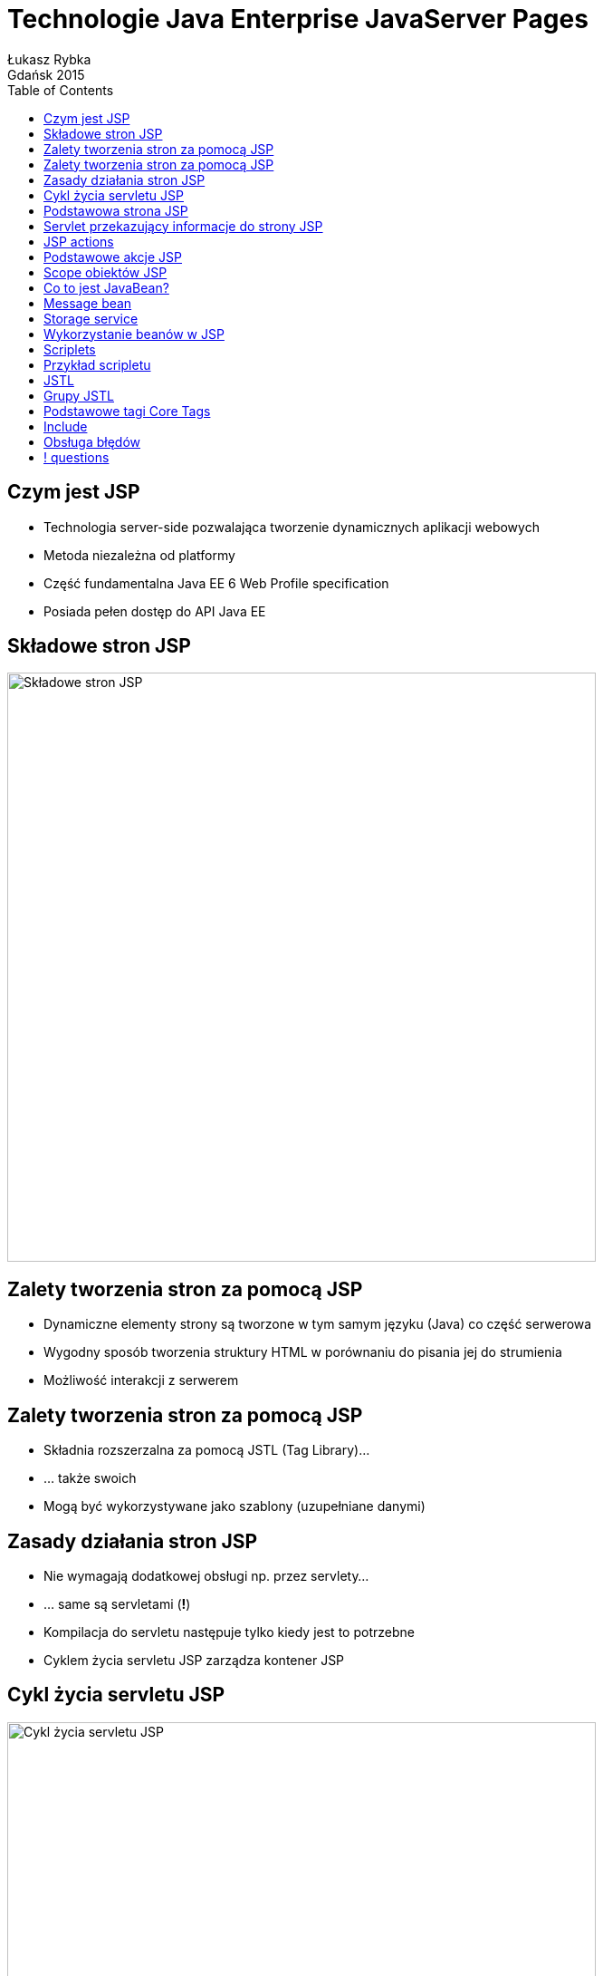 :longform:
:sectids!:
:imagesdir: images
:source-highlighter: highlightjs
:language: no-highlight
:dzslides-style: stormy-jm
:dzslides-fonts: family=Yanone+Kaffeesatz:400,700,200,300&family=Cedarville+Cursive
:dzslides-transition: fade
:dzslides-highlight: monokai
:experimental:
:toc2:
:sectanchors:
:idprefix:
:idseparator: -
:icons: font
:linkattrs:

= Technologie Java Enterprise JavaServer Pages
Łukasz Rybka ; Gdańsk 2015

[.topic]
== Czym jest JSP

[.incremental]
* Technologia server-side pozwalająca tworzenie dynamicznych aplikacji webowych
* Metoda niezależna od platformy
* Część fundamentalna Java EE 6 Web Profile specification
* Posiada pełen dostęp do API Java EE

[.topic]
== Składowe stron JSP

image::jsp-contents.png[Składowe stron JSP, 650, role="middle"]

[.topic]
== Zalety tworzenia stron za pomocą JSP

[.incremental]
* Dynamiczne elementy strony są tworzone w tym samym języku (Java) co część serwerowa
* Wygodny sposób tworzenia struktury HTML w porównaniu do pisania jej do strumienia
* Możliwość interakcji z serwerem

[.topic]
== Zalety tworzenia stron za pomocą JSP

[.incremental]
* Składnia rozszerzalna za pomocą JSTL (Tag Library)...
* ... także swoich
* Mogą być wykorzystywane jako szablony (uzupełniane danymi)

[.topic]
== Zasady działania stron JSP

[.incremental]
* Nie wymagają dodatkowej obsługi np. przez servlety...
* ... same są servletami (*!*)
* Kompilacja do servletu następuje tylko kiedy jest to potrzebne
* Cyklem życia servletu JSP zarządza kontener JSP

[.topic]
== Cykl życia servletu JSP

image::jsp-servlet-lifecycle.png[Cykl życia servletu JSP, 650, role="middle"]

[.topic.source]
== Podstawowa strona JSP

[source,html]
----
<%@ page contentType="text/html; charset=UTF-8" %>
<%@ taglib uri="http://java.sun.com/jsp/jstl/core" prefix="c" %>

<html>
    <head>
        ….
    </head>
    <body>
        ….
        <p>Hello, ${name}</p>
        ….
    </body>
</html>
----

[.topic.source]
== Servlet przekazujący informacje do strony JSP

[source,html]
----
@WebServlet(urlPatterns = "/hello")
public class HelloServlet extends HttpServlet {

   @Override
   protected void doGet(HttpServletRequest req,
    HttpServletResponse resp) {

        String name = request.getParameter("name");
        if (name == null || name.isEmpty()) {
            name = "Anonymous";
        }

        request.setAttribute("name", name);

        request.getRequestDispatcher("hello.jsp").
            forward(request, response);
   }
}
----

[.topic]
== JSP actions

[.incremental]
* Pozwalają na kontrolowanie zachowania servletu JSP
* Typowe akcje to wykorzystanie JavaBean, przekierowanie do innej strony , dynamiczne doładowanie innego pliku (np. JSP)

[.topic]
== Podstawowe akcje JSP

[.incremental]
* jsp:include
* jsp:useBean
* jsp:setProperty
* jsp:getProperty
* jsp:forward

[.topic]
== Scope obiektów JSP

[.incremental]
* page - domyślny, dostępny tylko na danej stronie
* request - dostępny dla wszystkich stron obsługujących żądanie
* session - dostępny w ramach utworzonej sesji HTTP
* application - przypisany do obiektu aplikacji, dostępny wszędzie

[.topic]
== Co to jest JavaBean?

[.incremental]
* Posiada bezargumentowy konstruktor
* Jest serializowalny i implementuje interfejs Serializable
* Może posiadać wiele pól z możliwością odczytu i zapisu
* Odczyt i zapis może być realizowany za pomocą getterów i setterów (konwencja)

[.topic.source]
== Message bean

[source,java]
----
public class Message implements Serializable {
    private String author;
    private String message;

    public Message() {
        super();
    }

    public String getAuthor() {
        return author;
    }

    public void setAuthor(String author) {
        this.author = author;
    }

    public String getMessage() {
        return message;
    }

    public void setMessage(String message) {
        this.message = message;
    }
}
----

[.topic.source]
== Storage service

[source,java]
----
public class MessageStorageService {
    private List<Message> messages = new ArrayList<Message>();

    public void add(Message message) {
        messages.add(message);
    }

    public List<Message> getAllMessages(){
        return messages;
    }
}
----

[.topic.source]
== Wykorzystanie beanów w JSP

[source,html]
----
<%@ page contentType="text/html;charset=UTF-8" language="java" %>
<%@ taglib uri="http://java.sun.com/jsp/jstl/core" prefix="c" %>

<html>
<body>
    <jsp:useBean id="storage"
        class="pl.edu.ug.introductiontojee.jsp.usebean.MessageStorageService"
        scope="application" />

    <jsp:useBean
        id="message"
        class="pl.edu.ug.introductiontojee.jsp.usebean.Message"
        scope="request" />

    <jsp:setProperty name="message" property="*" />
</body>
</html>
----

[.topic]
== Scriplets

[.incremental]
* Skrypt pisany w języku Java umieszczany w stronie JSP
* Pozwala na tworzenie zmiennych, metod oraz wyrażeń języka Java
* Niezalecany sposób tworzenia dynamicznych aplikacji (*!*)

[.topic.source]
== Przykład scripletu

[source,html]
----
<%@ page contentType="text/html;charset=UTF-8" language="java" %>
<%@ taglib uri="http://java.sun.com/jsp/jstl/core" prefix="c" %>

<html>
<body>
    <jsp:useBean id="storage"
        class="pl.edu.ug.introductiontojee.jsp.usebean.MessageStorageService"
        scope="application" />

    <jsp:useBean
        id="message"
        class="pl.edu.ug.introductiontojee.jsp.usebean.Message"
        scope="request" />

    <jsp:setProperty name="message" property="*" />

    <%
        storage.add(message);
        response.sendRedirect(request.getContextPath());
    %>
</body>
</html>
----

[.topic]
== JSTL

[.incremental]
* JavaServer Pages Standard Library
* Kolekcja tagów JSP z bazowymi funkcjonalnościami
* Wspiera takie funkcjonalności jak iteracja, manipulacja dokumentami XML, internacjonalizacja, instrukcje warunkowe i wiele więcej

[.topic]
== Grupy JSTL

[.incremental]
* Core tags (domyślny prefix: c)
* Formatting tags (domyślny prefix: fmt)
* SQL tags (domyślny prefix: sql)
* XML tags (domyślny prefix: x)
* JSTL functions (domyślny prefix: fn)

[.topic]
== Podstawowe tagi Core Tags

[.incremental]
* <c:out>
* <c:set>
* <c:forEach>
* <c:if>
* <c:choose>
* <c:when>
* <c:otherwise>

[.topic]
== Include

[.incremental]
* Pozwala wstawiać pliki na generowaną stronę
* Dobry sposób na wydzielenie powtarzających się fragmentów (takich jak nagłówek czy stopka) do osobnych plików
* Wstawiane pliki mogą być stronami JSP

[.topic]
== Obsługa błędów

[.incremental]
* JSP pozwala na wyłapywanie i obsługę wyjątków Checked oraz Unchecked
* Strona, która może wygenerować wyjątek musi wskazać stronę obsługi
* Dodatkowa metainformacja na stronie błędu informująca kompilator, że jest to strona błędu, jest wymagana

== ! questions
image::any-questions.jpg[caption="Pytania?", crole="invert", role="stretch-x"]